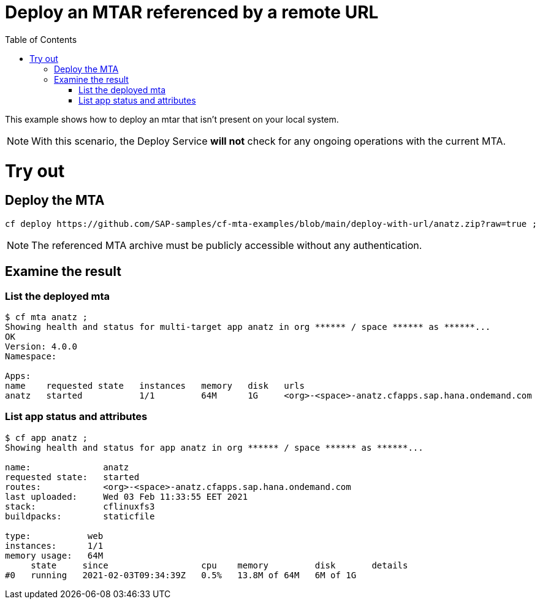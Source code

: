 :toc:

# Deploy an MTAR referenced by a remote URL

This example shows how to deploy an mtar that isn't present on your local system.

NOTE: With this scenario, the Deploy Service *will not* check for any ongoing operations with the current MTA.

# Try out

## Deploy the MTA

``` bash
cf deploy https://github.com/SAP-samples/cf-mta-examples/blob/main/deploy-with-url/anatz.zip?raw=true ;
```

NOTE: The referenced MTA archive must be publicly accessible without any authentication.

## Examine the result

### List the deployed mta

``` bash
$ cf mta anatz ;
Showing health and status for multi-target app anatz in org ****** / space ****** as ******...
OK
Version: 4.0.0
Namespace:

Apps:
name    requested state   instances   memory   disk   urls
anatz   started           1/1         64M      1G     <org>-<space>-anatz.cfapps.sap.hana.ondemand.com
```

### List app status and attributes 

``` bash
$ cf app anatz ;
Showing health and status for app anatz in org ****** / space ****** as ******...

name:              anatz
requested state:   started
routes:            <org>-<space>-anatz.cfapps.sap.hana.ondemand.com
last uploaded:     Wed 03 Feb 11:33:55 EET 2021
stack:             cflinuxfs3
buildpacks:        staticfile

type:           web
instances:      1/1
memory usage:   64M
     state     since                  cpu    memory         disk       details
#0   running   2021-02-03T09:34:39Z   0.5%   13.8M of 64M   6M of 1G
```
